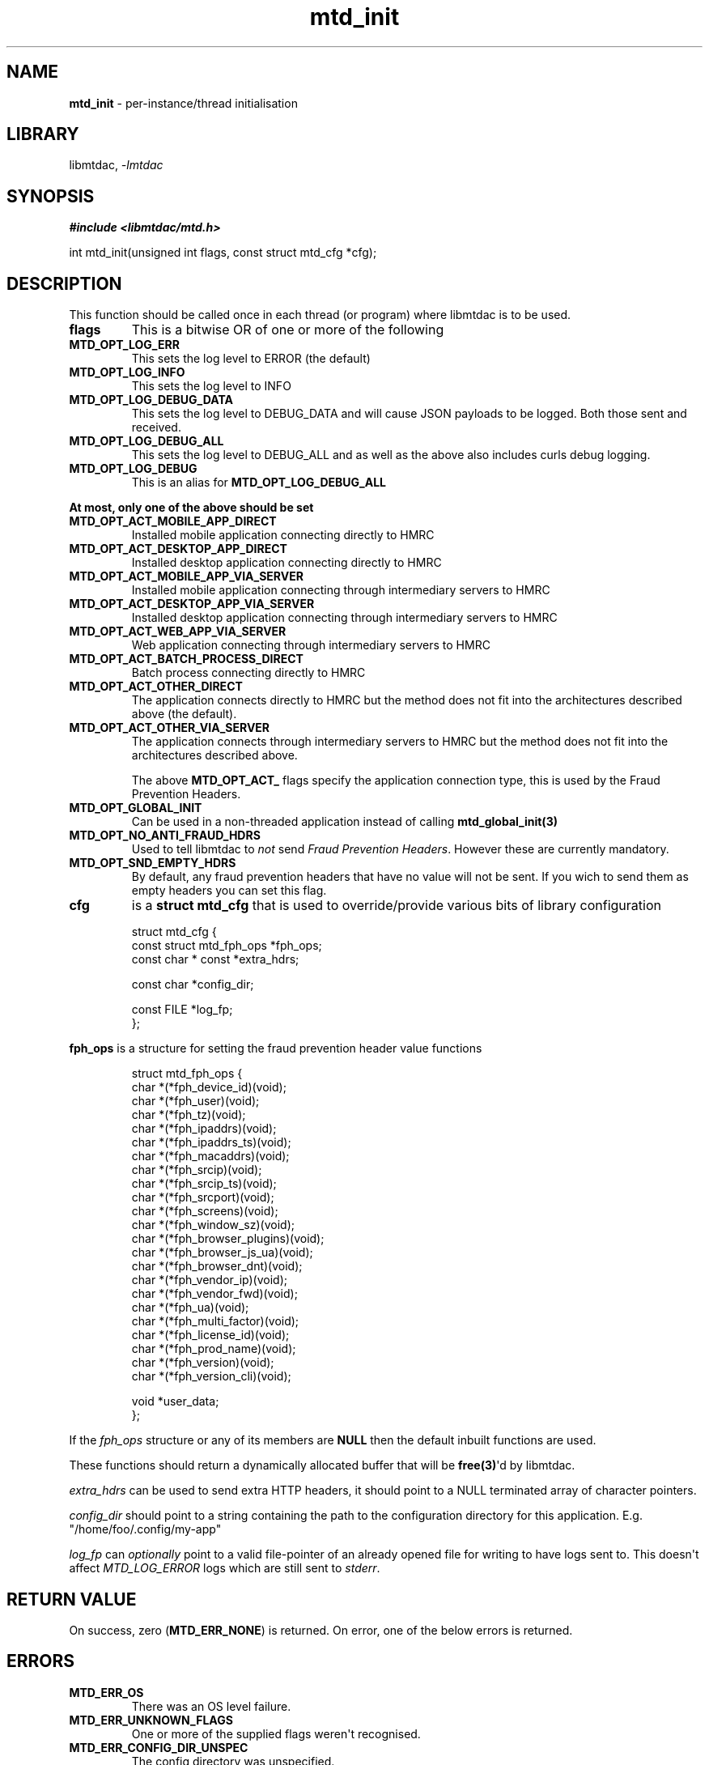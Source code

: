 .\" Automatically generated by Pandoc 3.1.11.1
.\"
.TH "mtd_init" "3" "Sep 16, 2025" "Version 1.4.1" "libmtdac"
.SH NAME
\f[B]mtd_init\f[R] \- per\-instance/thread initialisation
.SH LIBRARY
libmtdac, \f[I]\-lmtdac\f[R]
.SH SYNOPSIS
\f[B]#include <libmtdac/mtd.h>\f[R]
.PP
int mtd_init(unsigned int flags, const struct mtd_cfg *cfg);
.SH DESCRIPTION
This function should be called once in each thread (or program) where
libmtdac is to be used.
.TP
\f[B]flags\f[R]
This is a bitwise OR of one or more of the following
.TP
\f[B]MTD_OPT_LOG_ERR\f[R]
This sets the log level to ERROR (the default)
.TP
\f[B]MTD_OPT_LOG_INFO\f[R]
This sets the log level to INFO
.TP
\f[B]MTD_OPT_LOG_DEBUG_DATA\f[R]
This sets the log level to DEBUG_DATA and will cause JSON payloads to be
logged.
Both those sent and received.
.TP
\f[B]MTD_OPT_LOG_DEBUG_ALL\f[R]
This sets the log level to DEBUG_ALL and as well as the above also
includes curls debug logging.
.TP
\f[B]MTD_OPT_LOG_DEBUG\f[R]
This is an alias for \f[B]MTD_OPT_LOG_DEBUG_ALL\f[R]
.PP
\f[B]At most, only one of the above should be set\f[R]
.TP
\f[B]MTD_OPT_ACT_MOBILE_APP_DIRECT\f[R]
Installed mobile application connecting directly to HMRC
.TP
\f[B]MTD_OPT_ACT_DESKTOP_APP_DIRECT\f[R]
Installed desktop application connecting directly to HMRC
.TP
\f[B]MTD_OPT_ACT_MOBILE_APP_VIA_SERVER\f[R]
Installed mobile application connecting through intermediary servers to
HMRC
.TP
\f[B]MTD_OPT_ACT_DESKTOP_APP_VIA_SERVER\f[R]
Installed desktop application connecting through intermediary servers to
HMRC
.TP
\f[B]MTD_OPT_ACT_WEB_APP_VIA_SERVER\f[R]
Web application connecting through intermediary servers to HMRC
.TP
\f[B]MTD_OPT_ACT_BATCH_PROCESS_DIRECT\f[R]
Batch process connecting directly to HMRC
.TP
\f[B]MTD_OPT_ACT_OTHER_DIRECT\f[R]
The application connects directly to HMRC but the method does not fit
into the architectures described above (the default).
.TP
\f[B]MTD_OPT_ACT_OTHER_VIA_SERVER\f[R]
The application connects through intermediary servers to HMRC but the
method does not fit into the architectures described above.
.RS
.PP
The above \f[B]MTD_OPT_ACT_\f[R] flags specify the application
connection type, this is used by the Fraud Prevention Headers.
.RE
.TP
\f[B]MTD_OPT_GLOBAL_INIT\f[R]
Can be used in a non\-threaded application instead of calling
\f[B]mtd_global_init(3)\f[R]
.TP
\f[B]MTD_OPT_NO_ANTI_FRAUD_HDRS\f[R]
Used to tell libmtdac to \f[I]not\f[R] send \f[I]Fraud Prevention
Headers\f[R].
However these are currently mandatory.
.TP
\f[B]MTD_OPT_SND_EMPTY_HDRS\f[R]
By default, any fraud prevention headers that have no value will not be
sent.
If you wich to send them as empty headers you can set this flag.
.TP
\f[B]cfg\f[R]
is a \f[B]struct mtd_cfg\f[R] that is used to override/provide various
bits of library configuration
.IP
.EX
struct mtd_cfg {
        const struct mtd_fph_ops *fph_ops;
        const char * const *extra_hdrs;

        const char *config_dir;

        const FILE *log_fp;
};
.EE
.PP
\f[B]fph_ops\f[R] is a structure for setting the fraud prevention header
value functions
.IP
.EX
struct mtd_fph_ops {
        char *(*fph_device_id)(void);
        char *(*fph_user)(void);
        char *(*fph_tz)(void);
        char *(*fph_ipaddrs)(void);
        char *(*fph_ipaddrs_ts)(void);
        char *(*fph_macaddrs)(void);
        char *(*fph_srcip)(void);
        char *(*fph_srcip_ts)(void);
        char *(*fph_srcport)(void);
        char *(*fph_screens)(void);
        char *(*fph_window_sz)(void);
        char *(*fph_browser_plugins)(void);
        char *(*fph_browser_js_ua)(void);
        char *(*fph_browser_dnt)(void);
        char *(*fph_vendor_ip)(void);
        char *(*fph_vendor_fwd)(void);
        char *(*fph_ua)(void);
        char *(*fph_multi_factor)(void);
        char *(*fph_license_id)(void);
        char *(*fph_prod_name)(void);
        char *(*fph_version)(void);
        char *(*fph_version_cli)(void);

        void *user_data;
};
.EE
.PP
If the \f[I]fph_ops\f[R] structure or any of its members are
\f[B]NULL\f[R] then the default inbuilt functions are used.
.PP
These functions should return a dynamically allocated buffer that will
be \f[B]free(3)\f[R]\[aq]d by libmtdac.
.PP
\f[I]extra_hdrs\f[R] can be used to send extra HTTP headers, it should
point to a NULL terminated array of character pointers.
.PP
\f[I]config_dir\f[R] should point to a string containing the path to the
configuration directory for this application.
E.g.
\[dq]/home/foo/.config/my\-app\[dq]
.PP
\f[I]log_fp\f[R] can \f[I]optionally\f[R] point to a valid file\-pointer
of an already opened file for writing to have logs sent to.
This doesn\[aq]t affect \f[I]MTD_LOG_ERROR\f[R] logs which are still
sent to \f[I]stderr\f[R].
.SH RETURN VALUE
On success, zero (\f[B]MTD_ERR_NONE\f[R]) is returned.
On error, one of the below errors is returned.
.SH ERRORS
.TP
\f[B]MTD_ERR_OS\f[R]
There was an OS level failure.
.TP
\f[B]MTD_ERR_UNKNOWN_FLAGS\f[R]
One or more of the supplied flags weren\[aq]t recognised.
.TP
\f[B]MTD_ERR_CONFIG_DIR_UNSPEC\f[R]
The config directory was unspecified.
.TP
\f[B]MTD_ERR_CONFIG_DIR_INVALID\f[R]
The specified config directory could not be opened.
.TP
\f[B]MTD_ERR_NO_CONFIG\f[R]
No config was provided.
.SH SEE ALSO
\f[B]libmtdac(3)\f[R], \f[B]libmtdac_mtd.h(3)\f[R],
\f[B]mtd_global_init(3)\f[R], \f[B]mtd_deinit(3)\f[R]
